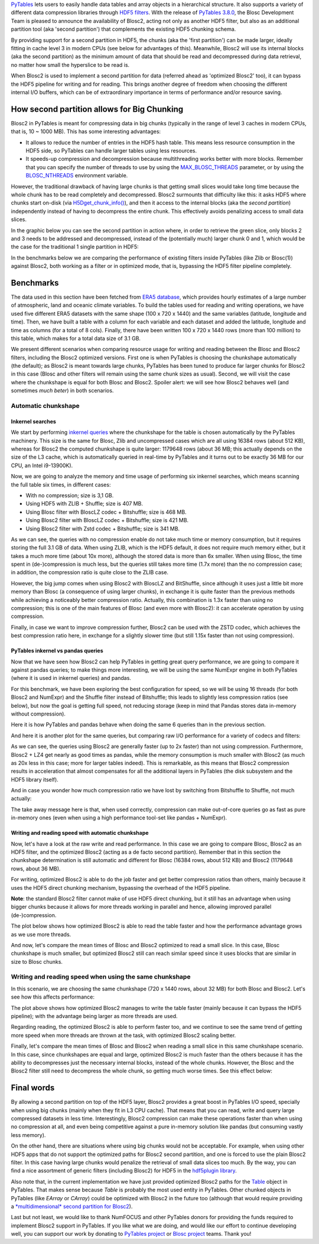 .. title: Blosc2 Meets PyTables: Making HDF5 I/O Performance Awesome
.. author: Oscar Guiñon, Francesc Alted
.. slug: blosc2-pytables-perf
.. date: 2022-12-23 12:32:20 UTC
.. tags: blosc2 pytables performance
.. category:
.. link:
.. description:
.. type: text


`PyTables <http://www.pytables.org>`_ lets users to easily handle data tables and array objects in a hierarchical structure. It also supports a variety of different data compression libraries through `HDF5 filters <https://docs.hdfgroup.org/hdf5/develop/_f_i_l_t_e_r.html>`_.  With the release of `PyTables 3.8.0 <https://github.com/PyTables/PyTables/releases/tag/v3.8.0>`_, the Blosc Development Team is pleased to announce the availability of Blosc2, acting not only as another HDF5 filter, but also as an additional partition tool (aka 'second partition') that complements the existing HDF5 chunking schema.

By providing support for a second partition in HDF5, the chunks (aka the 'first partition') can be made larger, ideally fitting in cache level 3 in modern CPUs (see below for advantages of this).  Meanwhile, Blosc2 will use its internal blocks (aka the second partition) as the minimum amount of data that should be read and decompressed during data retrieval, no matter how small the hyperslice to be read is.

When Blosc2 is used to implement a second partition for data (referred ahead as 'optimized Blosc2' too), it can bypass the HDF5 pipeline for writing and for reading.  This brings another degree of freedom when choosing the different internal I/O buffers, which can be of extraordinary importance in terms of performance and/or resource saving.

How second partition allows for Big Chunking
============================================

Blosc2 in PyTables is meant for compressing data in big chunks (typically in the range of level 3 caches in modern CPUs, that is, 10 ~ 1000 MB).  This has some interesting advantages:

- It allows to reduce the number of entries in the HDF5 hash table. This means less resource consumption in the HDF5 side, so PyTables can handle larger tables using less resources.

- It speeds-up compression and decompression because multithreading works better with more blocks. Remember that you can specify the number of threads to use by using the `MAX_BLOSC_THREADS <http://www.pytables.org/usersguide/parameter_files.html?highlight=max_blosc_threads#tables.parameters.MAX_BLOSC_THREADS>`_ parameter, or by using the `BLOSC_NTHREADS <https://www.blosc.org/c-blosc2/reference/blosc1.html?highlight=blosc_nthreads#blosc1-api>`_ environment variable.

However, the traditional drawback of having large chunks is that getting small slices would take long time because the whole chunk has to be read completely and decompressed.  Blosc2 surmounts that difficulty like this: it asks HDF5 where chunks start on-disk (via `H5Dget_chunk_info() <https://docs.hdfgroup.org/hdf5/v1_12/group___h5_d.html#title12>`_), and then it access to the internal blocks (aka the *second partition*) independently instead of having to decompress the entire chunk.  This effectively avoids penalizing access to small data slices.

In the graphic below you can see the second partition in action where, in order to retrieve the green slice, only blocks 2 and 3 needs to be addressed and decompressed, instead of the (potentially much) larger chunk 0 and 1, which would be the case for the traditional 1 single partition in HDF5:

.. image:: /images/blosc2_pytables/block-slice.png
  :width: 70%
  :align: center


In the benchmarks below we are comparing the performance of existing filters inside PyTables (like Zlib or Blosc(1)) against Blosc2, both working as a filter or in optimized mode, that is, bypassing the HDF5 filter pipeline completely.

Benchmarks
==========

The data used in this section have been fetched from `ERA5 database <https://www.ecmwf.int/en/forecasts/datasets/reanalysis-datasets/era5>`_, which provides hourly estimates of a large number of atmospheric, land and oceanic climate variables.  To build the tables used for reading and writing operations, we have used five different ERA5 datasets with the same shape (100 x 720 x 1440) and the same variables (latitude, longitude and time).  Then, we have built a table with a column for each variable and each dataset and added the latitude, longitude and time as columns (for a total of 8 cols). Finally, there have been written 100 x 720 x 1440 rows (more than 100 million) to this table, which makes for a total data size of 3.1 GB.

We present different scenarios when comparing resource usage for writing and reading between the Blosc and Blosc2 filters, including the Blosc2 optimized versions.  First one is when PyTables is choosing the chunkshape automatically (the default); as Blosc2 is meant towards large chunks, PyTables has been tuned to produce far larger chunks for Blosc2 in this case (Blosc and other filters will remain using the same chunk sizes as usual). Second, we will visit the case where the chunkshape is equal for both Blosc and Blosc2.  Spoiler alert: we will see how Blosc2 behaves well (and sometimes *much beter*) in both scenarios.

Automatic chunkshape
--------------------

Inkernel searches
~~~~~~~~~~~~~~~~~

We start by performing `inkernel queries <https://www.pytables.org/usersguide/optimization.html#in-kernel-searches>`_ where the chunkshape for the table is chosen automatically by the PyTables machinery.  This size is the same for Blosc, Zlib and uncompressed cases which are all using 16384 rows (about 512 KB), whereas for Blosc2 the computed chunkshape is quite larger: 1179648 rows (about 36 MB; this actually depends on the size of the L3 cache, which is automatically queried in real-time by PyTables and it turns out to be exactly 36 MB for our CPU, an Intel i9-13900K).

Now, we are going to analyze the memory and time usage of performing six inkernel searches, which means scanning the full table six times, in different cases:

- With no compression; size is 3,1 GB.
- Using HDF5 with ZLIB + Shuffle; size is 407 MB.
- Using Blosc filter with BloscLZ codec + Bitshuffle; size is 468 MB.
- Using Blosc2 filter with BloscLZ codec + Bitshuffle; size is 421 MB.
- Using Blosc2 filter with Zstd codec + Bitshuffle; size is 341 MB.

.. image:: /images/blosc2_pytables/inkernel-nocomp-zlib-blosc-zstd.png
  :width: 125%
  :align: center

As we can see, the queries with no compression enable do not take much time or memory consumption, but it requires storing the full 3.1 GB of data. When using ZLIB, which is the HDF5 default, it does not require much memory either, but it takes a much more time (about 10x more), although the stored data is more than 6x smaller. When using Blosc, the time spent in (de-)compression is much less, but the queries still takes more time (1.7x more) than the no compression case; in addition, the compression ratio is quite close to the ZLIB case.

However, the big jump comes when using Blosc2 with BloscLZ and BitShuffle, since although it uses just a little bit more memory than Blosc (a consequence of using larger chunks), in exchange it is quite faster than the previous methods while achieving a noticeably better compression ratio.  Actually, this combination is 1.3x faster than using no compression; this is one of the main features of Blosc (and even more with Blosc2): it can accelerate operation by using compression.

Finally, in case we want to improve compression further, Blosc2 can be used with the ZSTD codec, which achieves the best compression ratio here, in exchange for a slightly slower time (but still 1.15x faster than not using compression).

PyTables inkernel vs pandas queries
~~~~~~~~~~~~~~~~~~~~~~~~~~~~~~~~~~~

Now that we have seen how Blosc2 can help PyTables in getting great query performance, we are going to compare it against pandas queries; to make things more interesting, we will be using the same NumExpr engine in both PyTables (where it is used in inkernel queries) and pandas.

For this benchmark, we have been exploring the best configuration for speed, so we will be using 16 threads (for both Blosc2 and NumExpr) and the Shuffle filter instead of Bitshuffle; this leads to slightly less compression ratios (see below), but now the goal is getting full speed, not reducing storage (keep in mind that Pandas stores data in-memory without compression).

Here it is how PyTables and pandas behave when doing the same 6 queries than in the previous section.

.. image:: /images/blosc2_pytables/inkernel-pandas.png
  :width: 125%
  :align: center

And here it is another plot for the same queries, but comparing raw I/O performance for a variety of codecs and filters:

.. image:: /images/blosc2_pytables/inkernel-vs-pandas2.png
  :width: 80%
  :align: center

As we can see, the queries using Blosc2 are generally faster (up to 2x faster) than not using compression.  Furthermore, Blosc2 + LZ4 get nearly as good times as pandas, while the memory consumption is much smaller with Blosc2 (as much as 20x less in this case; more for larger tables indeed). This is remarkable, as this means that Blosc2 compression results in acceleration that almost compensates for all the additional layers in PyTables (the disk subsystem and the HDF5 library itself).

And in case you wonder how much compression ratio we have lost by switching from Bitshuffle to Shuffle, not much actually:

.. image:: /images/blosc2_pytables/shuffle-bitshuffle-ratios.png
  :width: 70%
  :align: center

The take away message here is that, when used correctly, compression can make out-of-core queries go as fast as pure in-memory ones (even when using a high performance tool-set like pandas + NumExpr).

Writing and reading speed with automatic chunkshape
~~~~~~~~~~~~~~~~~~~~~~~~~~~~~~~~~~~~~~~~~~~~~~~~~~~

Now, let's have a look at the raw write and read performance. In this case we are going to compare Blosc, Blosc2 as an HDF5 filter, and the optimized Blosc2 (acting as a de facto second partition). Remember that in this section the chunkshape determination is still automatic and different for Blosc (16384 rows, about 512 KB) and Blosc2 (1179648 rows, about 36 MB).

.. image:: /images/blosc2_pytables/append-expectedrows.png
  :width: 70%
  :align: center

For writing, optimized Blosc2 is able to do the job faster and get better compression ratios than others, mainly because it uses the HDF5 direct chunking mechanism, bypassing the overhead of the HDF5 pipeline.

**Note**: the standard Blosc2 filter cannot make of use HDF5 direct chunking, but it still has an advantage when using bigger chunks because it allows for more threads working in parallel and hence, allowing improved parallel (de-)compression.

The plot below shows how optimized Blosc2 is able to read the table faster and how the performance advantage grows as we use more threads.

.. image:: /images/blosc2_pytables/read-expectedrows.png
  :width: 70%
  :align: center

And now, let's compare the mean times of Blosc and Blosc2 optimized to read a small slice. In this case, Blosc chunkshape is much smaller, but optimized Blosc2 still can reach similar speed since it uses blocks that are similar in size to Blosc chunks.

.. image:: /images/blosc2_pytables/slice-read-expectedrows.png
  :width: 70%
  :align: center


Writing and reading speed when using the same chunkshape
--------------------------------------------------------

In this scenario, we are choosing the same chunkshape (720 x 1440 rows, about 32 MB) for both Blosc and Blosc2.  Let's see how this affects performance:

.. image:: /images/blosc2_pytables/append-chunklen.png
  :width: 70%
  :align: center

The plot above shows how optimized Blosc2 manages to write the table faster (mainly because it can bypass the HDF5 pipeline); with the advantage being larger as more threads are used.

.. image:: /images/blosc2_pytables/read-chunklen.png
  :width: 70%
  :align: center

Regarding reading, the optimized Blosc2 is able to perform faster too, and we continue to see the same trend of getting more speed when more threads are thrown at the task, with optimized Blosc2 scaling better.

Finally, let's compare the mean times of Blosc and Blosc2 when reading a small slice in this same chunkshape scenario. In this case, since chunkshapes are equal and large, optimized Blosc2 is much faster than the others because it has the ability to decompresses just the necessary internal blocks, instead of the whole chunks.  However, the Blosc and the Blosc2 filter still need to decompress the whole chunk, so getting much worse times.  See this effect below:

.. image:: /images/blosc2_pytables/slice-read-chunklen.png
  :width: 70%
  :align: center


Final words
===========

By allowing a second partition on top of the HDF5 layer, Blosc2 provides a great boost in PyTables I/O speed, specially when using big chunks (mainly when they fit in L3 CPU cache).  That means that you can read, write and query large compressed datasets in less time. Interestingly, Blosc2 compression can make these operations faster than when using no compression at all, and even being competitive against a pure in-memory solution like pandas (but consuming vastly less memory).

On the other hand, there are situations where using big chunks would not be acceptable. For example, when using other HDF5 apps that do not support the optimized paths for Blosc2 second partition, and one is forced to use the plain Blosc2 filter. In this case having large chunks would penalize the retrieval of small data slices too much. By the way, you can find a nice assortment of generic filters (including Blosc2) for HDF5 in the `hdf5plugin library <https://github.com/silx-kit/hdf5plugin>`_.

Also note that, in the current implementation we have just provided optimized Blosc2 paths for the `Table <http://www.pytables.org/usersguide/libref/structured_storage.html?highlight=table#tables.Table>`_ object in PyTables.  That makes sense because `Table` is probably the most used entity in PyTables.  Other chunked objects in PyTables (like `EArray` or `CArray`) could be optimized with Blosc2 in the future too (although that would require providing a `*multidimensional* second partition for Blosc2 <https://github.com/Blosc/caterva>`_).

Last but not least, we would like to thank NumFOCUS and other PyTables donors for providing the funds required to implement Blosc2 support in PyTables.  If you like what we are doing, and would like our effort to continue developing well, you can support our work by donating to `PyTables project <https://numfocus.org/project/pytables>`_ or `Blosc project <https://numfocus.org/project/blosc>`_ teams. Thank you!
